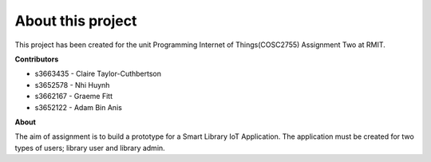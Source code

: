 ==================
About this project
==================

This project has been created for the unit Programming Internet of Things(COSC2755) Assignment Two at RMIT.

**Contributors**

- s3663435 - Claire Taylor-Cuthbertson

- s3652578 - Nhi Huynh

- s3662167 - Graeme Fitt

- s3652122 - Adam Bin Anis


**About**

The aim of assignment is to build a prototype for a Smart Library IoT Application.
The application must be created for two types of users; library user and library admin.